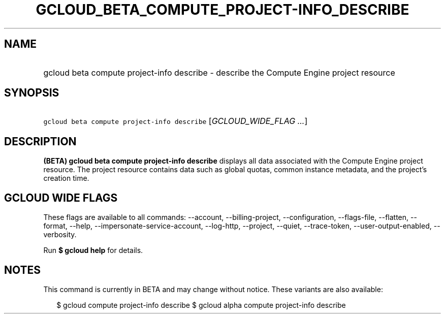 
.TH "GCLOUD_BETA_COMPUTE_PROJECT\-INFO_DESCRIBE" 1



.SH "NAME"
.HP
gcloud beta compute project\-info describe \- describe the Compute Engine project resource



.SH "SYNOPSIS"
.HP
\f5gcloud beta compute project\-info describe\fR [\fIGCLOUD_WIDE_FLAG\ ...\fR]



.SH "DESCRIPTION"

\fB(BETA)\fR \fBgcloud beta compute project\-info describe\fR displays all data
associated with the Compute Engine project resource. The project resource
contains data such as global quotas, common instance metadata, and the project's
creation time.



.SH "GCLOUD WIDE FLAGS"

These flags are available to all commands: \-\-account, \-\-billing\-project,
\-\-configuration, \-\-flags\-file, \-\-flatten, \-\-format, \-\-help,
\-\-impersonate\-service\-account, \-\-log\-http, \-\-project, \-\-quiet,
\-\-trace\-token, \-\-user\-output\-enabled, \-\-verbosity.

Run \fB$ gcloud help\fR for details.



.SH "NOTES"

This command is currently in BETA and may change without notice. These variants
are also available:

.RS 2m
$ gcloud compute project\-info describe
$ gcloud alpha compute project\-info describe
.RE

